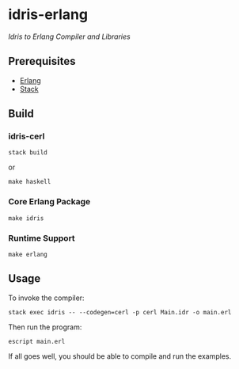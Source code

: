 #+STARTUP: showall
#+OPTIONS: toc:nil

* idris-erlang
/Idris to Erlang Compiler and Libraries/

** Prerequisites
- [[http://www.erlang.org/downloads][Erlang]]
- [[http://docs.haskellstack.org/en/stable/install_and_upgrade/][Stack]]

** Build
*** idris-cerl
#+BEGIN_SRC fish
stack build
#+END_SRC
or
#+BEGIN_SRC fish
make haskell
#+END_SRC

*** Core Erlang Package
#+BEGIN_SRC fish
make idris
#+END_SRC

*** Runtime Support
#+BEGIN_SRC fish
make erlang
#+END_SRC

** Usage
To invoke the compiler:
#+BEGIN_SRC fish
stack exec idris -- --codegen=cerl -p cerl Main.idr -o main.erl
#+END_SRC

Then run the program:
#+BEGIN_SRC fish
escript main.erl
#+END_SRC

If all goes well, you should be able to compile and run the examples.
